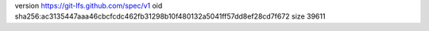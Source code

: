 version https://git-lfs.github.com/spec/v1
oid sha256:ac3135447aaa46cbcfcdc462fb31298b10f480132a5041ff57dd8ef28cd7f672
size 39611

